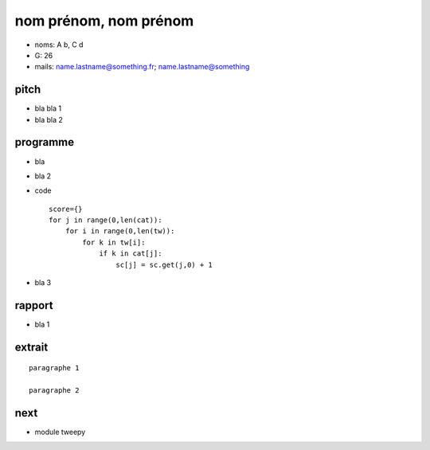 ﻿nom prénom, nom prénom
======================================

* noms: A b, C d
* G: 26
* mails: name.lastname@something.fr; name.lastname@something

pitch
+++++

* bla bla 1
* bla bla 2

programme
+++++++++

* bla
* bla 2
* code ::

    score={}
    for j in range(0,len(cat)):
        for i in range(0,len(tw)):
            for k in tw[i]:
                if k in cat[j]:
                    sc[j] = sc.get(j,0) + 1

* bla 3

rapport
+++++++

* bla 1

extrait
+++++++

::

    paragraphe 1

    paragraphe 2

next
++++

* module tweepy
